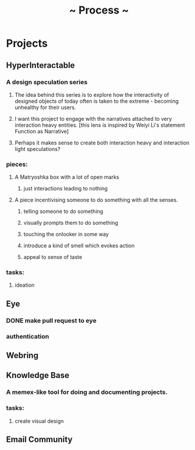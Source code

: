 #+TITLE: ~ Process ~

* Projects
** HyperInteractable
*** A design speculation series
**** The idea behind this series is to explore how the interactivity of designed objects of today often is taken to the extreme - becoming unhealthy for their users. 
**** I want this project to engage with the narratives attached to very interaction heavy entities. [this lens is inspired by Weiyi Li's statement Function as Narrative]
**** Perhaps it makes sense to create both interaction heavy and interaction light speculations?
*** pieces:
**** A Matryoshka box with a lot of open marks
***** just interactions leading to nothing
**** A piece incentivising someone to do something with all the senses.
***** telling someone to do something
***** visually prompts them to do something
***** touching the onlooker in some way
***** introduce a kind of smell which evokes action
***** appeal to sense of taste
*** tasks:
**** ideation
      :LOGBOOK:
      CLOCK: [2019-10-22 Tue 22:19]--[2019-10-22 Tue 22:25] =>  0:06
      :END:
** Eye
*** DONE make pull request to eye
    :LOGBOOK:
    CLOCK: [2019-09-21 Sat 17:11]--[2019-09-21 Sat 18:24] =>  1:13
    CLOCK: [2019-09-21 Sat 16:26]--[2019-09-21 Sat 16:58] =>  0:32
    :END:
*** authentication
    :LOGBOOK:
     CLOCK: [2019-09-29 Sun 18:17]--[2019-09-29 Sun 19:35] =>  1:18
     CLOCK: [2019-09-27 Fri 10:46]--[2019-09-27 Fri 11:23] =>  0:37
     CLOCK: [2019-09-27 Fri 09:49]--[2019-09-27 Fri 10:16] =>  0:27
     :END:
** Webring
*** 
** Knowledge Base
*** A memex-like tool for doing and documenting projects.
*** tasks:
**** create visual design
     :LOGBOOK:
     CLOCK: [2019-10-22 Tue 22:27]--[2019-10-22 Tue 22:51] =>  0:24
     :END:
** Email Community
